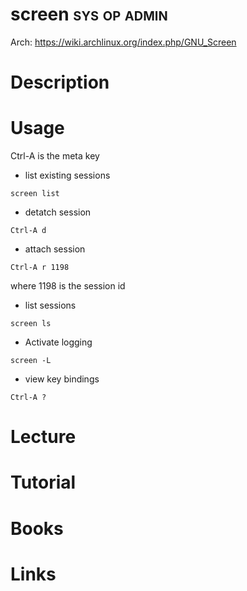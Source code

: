 #+TAGS: sys op admn


* screen						       :sys:op:admin:
Arch: https://wiki.archlinux.org/index.php/GNU_Screen
* Description
* Usage

Ctrl-A is the meta key

- list existing sessions
#+BEGIN_EXAMPLE
screen list
#+END_EXAMPLE

- detatch session
#+BEGIN_EXAMPLE
Ctrl-A d
#+END_EXAMPLE

- attach session
#+BEGIN_EXAMPLE
Ctrl-A r 1198
#+END_EXAMPLE
where 1198 is the session id

- list sessions
#+BEGIN_EXAMPLE
screen ls
#+END_EXAMPLE

- Activate logging
#+BEGIN_EXAMPLE
screen -L
#+END_EXAMPLE

- view key bindings
#+BEGIN_EXAMPLE
Ctrl-A ?
#+END_EXAMPLE

* Lecture
* Tutorial
* Books
* Links
